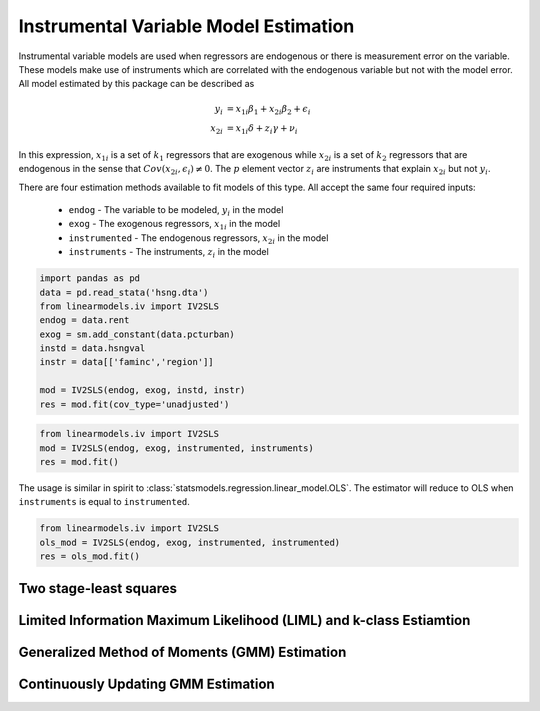 Instrumental Variable Model Estimation
--------------------------------------

Instrumental variable models are used when regressors are endogenous
or there is measurement error on the variable.  These models make use of
instruments which are correlated with the endogenous variable but not
with the model error. All model estimated by this package can be described
as

.. math::

  y_i    & = x_{1i}\beta_1 + x_{2i}\beta_2 + \epsilon_i \\
  x_{2i} & = x_{1i}\delta + z_{i}\gamma + \nu_i

In this expression, :math:`x_{1i}` is a set of :math:`k_1` regressors that
are exogenous while :math:`x_{2i}` is a set of :math:`k_2` regressors that are
endogenous in the sense that :math:`Cov(x_{2i},\epsilon_i)\neq 0`. The :math:`p`
element vector :math:`z_i` are instruments that explain :math:`x_{2i}` but not
:math:`y_i`.

There are four estimation methods available to fit models of this type.  All accept the
same four required inputs:

  * ``endog`` - The variable to be modeled, :math:`y_i` in the model
  * ``exog`` - The exogenous regressors, :math:`x_{1i}` in the model
  * ``instrumented`` - The endogenous regressors, :math:`x_{2i}` in the model
  * ``instruments`` - The instruments, :math:`z_i` in the model

..
   from urllib.request import urlopen
   import statsmodels.api as sm
   url = 'http://www.stata-press.com/data/r13/hsng.dta'
   resp = urlopen(url)
   with open('hsng.dta', 'wb') as dta:
       dta.write(resp.read())
   ivregress 2sls rent pcturban (hsngval = faminc i.region) [Equivalent]

.. code-block:: python

   import pandas as pd
   data = pd.read_stata('hsng.dta')
   from linearmodels.iv import IV2SLS
   endog = data.rent
   exog = sm.add_constant(data.pcturban)
   instd = data.hsngval
   instr = data[['faminc','region']]

   mod = IV2SLS(endog, exog, instd, instr)
   res = mod.fit(cov_type='unadjusted')


.. code-block:: python

  from linearmodels.iv import IV2SLS
  mod = IV2SLS(endog, exog, instrumented, instruments)
  res = mod.fit()

The usage is similar in spirit to :class:`statsmodels.regression.linear_model.OLS`.
The estimator will reduce to OLS when ``instruments`` is equal to ``instrumented``.

.. code-block:: python

  from linearmodels.iv import IV2SLS
  ols_mod = IV2SLS(endog, exog, instrumented, instrumented)
  res = ols_mod.fit()


Two stage-least squares
=======================

Limited Information Maximum Likelihood (LIML) and k-class Estiamtion
====================================================================

Generalized Method of Moments (GMM) Estimation
==============================================

Continuously Updating GMM Estimation
====================================


